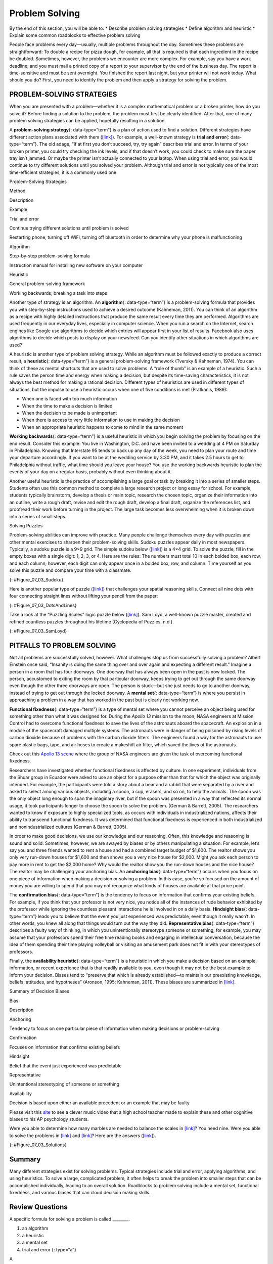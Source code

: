 ===============
Problem Solving
===============

.. container::

   By the end of this section, you will be able to: \* Describe problem
   solving strategies \* Define algorithm and heuristic \* Explain some
   common roadblocks to effective problem solving

People face problems every day—usually, multiple problems throughout the
day. Sometimes these problems are straightforward: To double a recipe
for pizza dough, for example, all that is required is that each
ingredient in the recipe be doubled. Sometimes, however, the problems we
encounter are more complex. For example, say you have a work deadline,
and you must mail a printed copy of a report to your supervisor by the
end of the business day. The report is time-sensitive and must be sent
overnight. You finished the report last night, but your printer will not
work today. What should you do? First, you need to identify the problem
and then apply a strategy for solving the problem.

PROBLEM-SOLVING STRATEGIES
==========================

When you are presented with a problem—whether it is a complex
mathematical problem or a broken printer, how do you solve it? Before
finding a solution to the problem, the problem must first be clearly
identified. After that, one of many problem solving strategies can be
applied, hopefully resulting in a solution.

A **problem-solving strategy**\ {: data-type=“term”} is a plan of action
used to find a solution. Different strategies have different action
plans associated with them (`[link] <#Table_07_03_01>`__). For example,
a well-known strategy is **trial and error**\ {: data-type=“term”}. The
old adage, “If at first you don’t succeed, try, try again” describes
trial and error. In terms of your broken printer, you could try checking
the ink levels, and if that doesn’t work, you could check to make sure
the paper tray isn’t jammed. Or maybe the printer isn’t actually
connected to your laptop. When using trial and error, you would continue
to try different solutions until you solved your problem. Although trial
and error is not typically one of the most time-efficient strategies, it
is a commonly used one.

.. raw:: html

   <table id="Table_07_03_01" summary="A three column table describes problem solving strategies. From left to right the columns are labeled “Method; Description; and Example.” The first row, respectively, reads: “trial and error; continue trying different solutions until problem is solved; and restarting phone, turning off wifi, turning off Bluetooth in order to determine why your phone is malfunctioning.” The second row reads: “algorithm; step-by-step problem-solving formula; and instruction manual for installing new software on your computer.” The third row reads: “heuristic; general problem-solving framework; and working backwards, breaking a task into steps.”">

.. raw:: html

   <caption>

Problem-Solving Strategies

.. raw:: html

   </caption>

.. raw:: html

   <thead>

.. raw:: html

   <tr>

.. raw:: html

   <th>

Method

.. raw:: html

   </th>

.. raw:: html

   <th>

Description

.. raw:: html

   </th>

.. raw:: html

   <th>

Example

.. raw:: html

   </th>

.. raw:: html

   </tr>

.. raw:: html

   </thead>

.. raw:: html

   <tbody>

.. raw:: html

   <tr>

.. raw:: html

   <td>

Trial and error

.. raw:: html

   </td>

.. raw:: html

   <td>

Continue trying different solutions until problem is solved

.. raw:: html

   </td>

.. raw:: html

   <td>

Restarting phone, turning off WiFi, turning off bluetooth in order to
determine why your phone is malfunctioning

.. raw:: html

   </td>

.. raw:: html

   </tr>

.. raw:: html

   <tr>

.. raw:: html

   <td>

Algorithm

.. raw:: html

   </td>

.. raw:: html

   <td>

Step-by-step problem-solving formula

.. raw:: html

   </td>

.. raw:: html

   <td>

Instruction manual for installing new software on your computer

.. raw:: html

   </td>

.. raw:: html

   </tr>

.. raw:: html

   <tr>

.. raw:: html

   <td>

Heuristic

.. raw:: html

   </td>

.. raw:: html

   <td>

General problem-solving framework

.. raw:: html

   </td>

.. raw:: html

   <td>

Working backwards; breaking a task into steps

.. raw:: html

   </td>

.. raw:: html

   </tr>

.. raw:: html

   </tbody>

.. raw:: html

   </table>

Another type of strategy is an algorithm. An **algorithm**\ {:
data-type=“term”} is a problem-solving formula that provides you with
step-by-step instructions used to achieve a desired outcome (Kahneman,
2011). You can think of an algorithm as a recipe with highly detailed
instructions that produce the same result every time they are performed.
Algorithms are used frequently in our everyday lives, especially in
computer science. When you run a search on the Internet, search engines
like Google use algorithms to decide which entries will appear first in
your list of results. Facebook also uses algorithms to decide which
posts to display on your newsfeed. Can you identify other situations in
which algorithms are used?

A heuristic is another type of problem solving strategy. While an
algorithm must be followed exactly to produce a correct result, a
**heuristic**\ {: data-type=“term”} is a general problem-solving
framework (Tversky & Kahneman, 1974). You can think of these as mental
shortcuts that are used to solve problems. A “rule of thumb” is an
example of a heuristic. Such a rule saves the person time and energy
when making a decision, but despite its time-saving characteristics, it
is not always the best method for making a rational decision. Different
types of heuristics are used in different types of situations, but the
impulse to use a heuristic occurs when one of five conditions is met
(Pratkanis, 1989):

-  When one is faced with too much information
-  When the time to make a decision is limited
-  When the decision to be made is unimportant
-  When there is access to very little information to use in making the
   decision
-  When an appropriate heuristic happens to come to mind in the same
   moment

**Working backwards**\ {: data-type=“term”} is a useful heuristic in
which you begin solving the problem by focusing on the end result.
Consider this example: You live in Washington, D.C. and have been
invited to a wedding at 4 PM on Saturday in Philadelphia. Knowing that
Interstate 95 tends to back up any day of the week, you need to plan
your route and time your departure accordingly. If you want to be at the
wedding service by 3:30 PM, and it takes 2.5 hours to get to
Philadelphia without traffic, what time should you leave your house? You
use the working backwards heuristic to plan the events of your day on a
regular basis, probably without even thinking about it.

Another useful heuristic is the practice of accomplishing a large goal
or task by breaking it into a series of smaller steps. Students often
use this common method to complete a large research project or long
essay for school. For example, students typically brainstorm, develop a
thesis or main topic, research the chosen topic, organize their
information into an outline, write a rough draft, revise and edit the
rough draft, develop a final draft, organize the references list, and
proofread their work before turning in the project. The large task
becomes less overwhelming when it is broken down into a series of small
steps.

.. container:: psychology everyday-connection

   .. container::

      Solving Puzzles

   Problem-solving abilities can improve with practice. Many people
   challenge themselves every day with puzzles and other mental
   exercises to sharpen their problem-solving skills. Sudoku puzzles
   appear daily in most newspapers. Typically, a sudoku puzzle is a 9×9
   grid. The simple sudoku below (`[link] <#Figure_07_03_Sudoku>`__) is
   a 4×4 grid. To solve the puzzle, fill in the empty boxes with a
   single digit: 1, 2, 3, or 4. Here are the rules: The numbers must
   total 10 in each bolded box, each row, and each column; however, each
   digit can only appear once in a bolded box, row, and column. Time
   yourself as you solve this puzzle and compare your time with a
   classmate.

   |A four column by four row Sudoku puzzle is shown. The top left cell
   contains the number 3. The top right cell contains the number 2. The
   bottom right cell contains the number 1. The bottom left cell
   contains the number 4. The cell at the intersection of the second row
   and the second column contains the number 4. The cell to the right of
   that contains the number 1. The cell below the cell containing the
   number 1 contains the number 2. The cell to the left of the cell
   containing the number 2 contains the number 3.|\ {:
   #Figure_07_03_Sudoku}

   Here is another popular type of puzzle
   (`[link] <#Figure_07_03_DotsAndLines>`__) that challenges your
   spatial reasoning skills. Connect all nine dots with four connecting
   straight lines without lifting your pencil from the paper:

   |A square shaped outline contains three rows and three columns of
   dots with equal space between them.|\ {: #Figure_07_03_DotsAndLines}

   Take a look at the “Puzzling Scales” logic puzzle below
   (`[link] <#Figure_07_03_SamLoyd>`__). Sam Loyd, a well-known puzzle
   master, created and refined countless puzzles throughout his lifetime
   (Cyclopedia of Puzzles, n.d.).

   |A puzzle involving a scale is shown. At the top of the figure it
   reads: “Sam Loyds Puzzling Scales.” The first row of the puzzle shows
   a balanced scale with 3 blocks and a top on the left and 12 marbles
   on the right. Below this row it reads: “Since the scales now
   balance.” The next row of the puzzle shows a balanced scale with just
   the top on the left, and 1 block and 8 marbles on the right. Below
   this row it reads: “And balance when arranged this way.” The third
   row shows an unbalanced scale with the top on the left side, which is
   much lower than the right side. The right side is empty. Below this
   row it reads: “Then how many marbles will it require to balance with
   that top?”|\ {: #Figure_07_03_SamLoyd}

PITFALLS TO PROBLEM SOLVING
===========================

Not all problems are successfully solved, however. What challenges stop
us from successfully solving a problem? Albert Einstein once said,
“Insanity is doing the same thing over and over again and expecting a
different result.” Imagine a person in a room that has four doorways.
One doorway that has always been open in the past is now locked. The
person, accustomed to exiting the room by that particular doorway, keeps
trying to get out through the same doorway even though the other three
doorways are open. The person is stuck—but she just needs to go to
another doorway, instead of trying to get out through the locked
doorway. A **mental set**\ {: data-type=“term”} is where you persist in
approaching a problem in a way that has worked in the past but is
clearly not working now.

**Functional fixedness**\ {: data-type=“term”} is a type of mental set
where you cannot perceive an object being used for something other than
what it was designed for. During the *Apollo 13* mission to the moon,
NASA engineers at Mission Control had to overcome functional fixedness
to save the lives of the astronauts aboard the spacecraft. An explosion
in a module of the spacecraft damaged multiple systems. The astronauts
were in danger of being poisoned by rising levels of carbon dioxide
because of problems with the carbon dioxide filters. The engineers found
a way for the astronauts to use spare plastic bags, tape, and air hoses
to create a makeshift air filter, which saved the lives of the
astronauts.

.. container:: psychology link-to-learning

   Check out this `Apollo 13 scene <http://openstax.org/l/Apollo13>`__
   where the group of NASA engineers are given the task of overcoming
   functional fixedness.

Researchers have investigated whether functional fixedness is affected
by culture. In one experiment, individuals from the Shuar group in
Ecuador were asked to use an object for a purpose other than that for
which the object was originally intended. For example, the participants
were told a story about a bear and a rabbit that were separated by a
river and asked to select among various objects, including a spoon, a
cup, erasers, and so on, to help the animals. The spoon was the only
object long enough to span the imaginary river, but if the spoon was
presented in a way that reflected its normal usage, it took participants
longer to choose the spoon to solve the problem. (German & Barrett,
2005). The researchers wanted to know if exposure to highly specialized
tools, as occurs with individuals in industrialized nations, affects
their ability to transcend functional fixedness. It was determined that
functional fixedness is experienced in both industrialized and
nonindustrialized cultures (German & Barrett, 2005).

In order to make good decisions, we use our knowledge and our reasoning.
Often, this knowledge and reasoning is sound and solid. Sometimes,
however, we are swayed by biases or by others manipulating a situation.
For example, let’s say you and three friends wanted to rent a house and
had a combined target budget of $1,600. The realtor shows you only very
run-down houses for $1,600 and then shows you a very nice house for
$2,000. Might you ask each person to pay more in rent to get the $2,000
home? Why would the realtor show you the run-down houses and the nice
house? The realtor may be challenging your anchoring bias. An
**anchoring bias**\ {: data-type=“term”} occurs when you focus on one
piece of information when making a decision or solving a problem. In
this case, you’re so focused on the amount of money you are willing to
spend that you may not recognize what kinds of houses are available at
that price point.

The **confirmation bias**\ {: data-type=“term”} is the tendency to focus
on information that confirms your existing beliefs. For example, if you
think that your professor is not very nice, you notice all of the
instances of rude behavior exhibited by the professor while ignoring the
countless pleasant interactions he is involved in on a daily basis.
**Hindsight bias**\ {: data-type=“term”} leads you to believe that the
event you just experienced was predictable, even though it really
wasn’t. In other words, you knew all along that things would turn out
the way they did. **Representative bias**\ {: data-type=“term”}
describes a faulty way of thinking, in which you unintentionally
stereotype someone or something; for example, you may assume that your
professors spend their free time reading books and engaging in
intellectual conversation, because the idea of them spending their time
playing volleyball or visiting an amusement park does not fit in with
your stereotypes of professors.

Finally, the **availability heuristic**\ {: data-type=“term”} is a
heuristic in which you make a decision based on an example, information,
or recent experience that is that readily available to you, even though
it may not be the best example to inform your decision\ **.** Biases
tend to “preserve that which is already established—to maintain our
preexisting knowledge, beliefs, attitudes, and hypotheses” (Aronson,
1995; Kahneman, 2011). These biases are summarized in
`[link] <#Table_07_03_02>`__.

.. raw:: html

   <table id="Table_07_03_02" summary="A two-column table summarizes various decision biases. The left column is titled “Bias” and the right column is titled “Description.” Respectively, the first row contains: “anchoring” and “tendency to focus on one particular piece of information when making decisions or problem-solving.” The second row contains: “confirmation” and “focuses on information that confirms existing beliefs.” The third row contains: “hindsight” and “belief that the event just experienced was predictable.” The fourth row contains: “representative” and “unintentional stereotyping of someone or something.” The fifth row contains: “availability” and “decision is based on an available precedent or example that may be faulty.”">

.. raw:: html

   <caption>

Summary of Decision Biases

.. raw:: html

   </caption>

.. raw:: html

   <thead>

.. raw:: html

   <tr>

.. raw:: html

   <th>

Bias

.. raw:: html

   </th>

.. raw:: html

   <th>

Description

.. raw:: html

   </th>

.. raw:: html

   </tr>

.. raw:: html

   </thead>

.. raw:: html

   <tbody>

.. raw:: html

   <tr>

.. raw:: html

   <td>

Anchoring

.. raw:: html

   </td>

.. raw:: html

   <td>

Tendency to focus on one particular piece of information when making
decisions or problem-solving

.. raw:: html

   </td>

.. raw:: html

   </tr>

.. raw:: html

   <tr>

.. raw:: html

   <td>

Confirmation

.. raw:: html

   </td>

.. raw:: html

   <td>

Focuses on information that confirms existing beliefs

.. raw:: html

   </td>

.. raw:: html

   </tr>

.. raw:: html

   <tr>

.. raw:: html

   <td>

Hindsight

.. raw:: html

   </td>

.. raw:: html

   <td>

Belief that the event just experienced was predictable

.. raw:: html

   </td>

.. raw:: html

   </tr>

.. raw:: html

   <tr>

.. raw:: html

   <td>

Representative

.. raw:: html

   </td>

.. raw:: html

   <td>

Unintentional stereotyping of someone or something

.. raw:: html

   </td>

.. raw:: html

   </tr>

.. raw:: html

   <tr>

.. raw:: html

   <td>

Availability

.. raw:: html

   </td>

.. raw:: html

   <td>

Decision is based upon either an available precedent or an example that
may be faulty

.. raw:: html

   </td>

.. raw:: html

   </tr>

.. raw:: html

   </tbody>

.. raw:: html

   </table>

.. container:: psychology link-to-learning

   Please visit this `site <http://openstax.org/l/CogBias>`__ to see a
   clever music video that a high school teacher made to explain these
   and other cognitive biases to his AP psychology students.

Were you able to determine how many marbles are needed to balance the
scales in `[link] <#Figure_07_03_SamLoyd>`__? You need nine. Were you
able to solve the problems in `[link] <#Figure_07_03_Sudoku>`__ and
`[link] <#Figure_07_03_DotsAndLines>`__? Here are the answers
(`[link] <#Figure_07_03_Solutions>`__).

|The first puzzle is a Sudoku grid of 16 squares (4 rows of 4 squares)
is shown. Half of the numbers were supplied to start the puzzle and are
colored blue, and half have been filled in as the puzzle’s solution and
are colored red. The numbers in each row of the grid, left to right, are
as follows. Row 1: blue 3, red 1, red 4, blue 2. Row 2: red 2, blue 4,
blue 1, red 3. Row 3: red 1, blue 3, blue 2, red 4. Row 4: blue 4, red
2, red 3, blue 1.The second puzzle consists of 9 dots arranged in 3 rows
of 3 inside of a square. The solution, four straight lines made without
lifting the pencil, is shown in a red line with arrows indicating the
direction of movement. In order to solve the puzzle, the lines must
extend beyond the borders of the box. The four connecting lines are
drawn as follows. Line 1 begins at the top left dot, proceeds through
the middle and right dots of the top row, and extends to the right
beyond the border of the square. Line 2 extends from the end of line 1,
through the right dot of the horizontally centered row, through the
middle dot of the bottom row, and beyond the square’s border ending in
the space beneath the left dot of the bottom row. Line 3 extends from
the end of line 2 upwards through the left dots of the bottom, middle,
and top rows. Line 4 extends from the end of line 3 through the middle
dot in the middle row and ends at the right dot of the bottom row.|\ {:
#Figure_07_03_Solutions}

Summary
=======

Many different strategies exist for solving problems. Typical strategies
include trial and error, applying algorithms, and using heuristics. To
solve a large, complicated problem, it often helps to break the problem
into smaller steps that can be accomplished individually, leading to an
overall solution. Roadblocks to problem solving include a mental set,
functional fixedness, and various biases that can cloud decision making
skills.

Review Questions
================

.. container::

   .. container::

      A specific formula for solving a problem is called \________.

      1. an algorithm
      2. a heuristic
      3. a mental set
      4. trial and error {: type=“a”}

   .. container::

      A

.. container::

   .. container::

      A mental shortcut in the form of a general problem-solving
      framework is called \________.

      1. an algorithm
      2. a heuristic
      3. a mental set
      4. trial and error {: type=“a”}

   .. container::

      B

.. container::

   .. container::

      Which type of bias involves becoming fixated on a single trait of
      a problem?

      1. anchoring bias
      2. confirmation bias
      3. representative bias
      4. availability bias {: type=“a”}

   .. container::

      A

.. container::

   .. container::

      Which type of bias involves relying on a false stereotype to make
      a decision?

      1. anchoring bias
      2. confirmation bias
      3. representative bias
      4. availability bias {: type=“a”}

   .. container::

      C

Critical Thinking Questions
===========================

.. container::

   .. container::

      What is functional fixedness and how can overcoming it help you
      solve problems?

   .. container::

      Functional fixedness occurs when you cannot see a use for an
      object other than the use for which it was intended. For example,
      if you need something to hold up a tarp in the rain, but only have
      a pitchfork, you must overcome your expectation that a pitchfork
      can only be used for garden chores before you realize that you
      could stick it in the ground and drape the tarp on top of it to
      hold it up.

.. container::

   .. container::

      How does an algorithm save you time and energy when solving a
      problem?

   .. container::

      An algorithm is a proven formula for achieving a desired outcome.
      It saves time because if you follow it exactly, you will solve the
      problem without having to figure out how to solve the problem. It
      is a bit like not reinventing the wheel.

Personal Application Question
=============================

.. container::

   .. container::

      Which type of bias do you recognize in your own decision making
      processes? How has this bias affected how you’ve made decisions in
      the past and how can you use your awareness of it to improve your
      decisions making skills in the future?

.. container::

   .. rubric:: Glossary
      :name: glossary

   {: data-type=“glossary-title”}

   algorithm
      problem-solving strategy characterized by a specific set of
      instructions ^
   anchoring bias
      faulty heuristic in which you fixate on a single aspect of a
      problem to find a solution ^
   availability heuristic
      faulty heuristic in which you make a decision based on information
      readily available to you ^
   confirmation bias
      faulty heuristic in which you focus on information that confirms
      your beliefs ^
   functional fixedness
      inability to see an object as useful for any other use other than
      the one for which it was intended ^
   heuristic
      mental shortcut that saves time when solving a problem ^
   hindsight bias
      belief that the event just experienced was predictable, even
      though it really wasn’t ^
   mental set
      continually using an old solution to a problem without results ^
   problem-solving strategy
      method for solving problems ^
   representative bias
      faulty heuristic in which you stereotype someone or something
      without a valid basis for your judgment ^
   trial and error
      problem-solving strategy in which multiple solutions are attempted
      until the correct one is found ^
   working backwards
      heuristic in which you begin to solve a problem by focusing on the
      end result

.. |A four column by four row Sudoku puzzle is shown. The top left cell contains the number 3. The top right cell contains the number 2. The bottom right cell contains the number 1. The bottom left cell contains the number 4. The cell at the intersection of the second row and the second column contains the number 4. The cell to the right of that contains the number 1. The cell below the cell containing the number 1 contains the number 2. The cell to the left of the cell containing the number 2 contains the number 3.| image:: ../resources/CNX_Psych_07_03_Sudoko.jpg
.. |A square shaped outline contains three rows and three columns of dots with equal space between them.| image:: ../resources/CNX_Psych_07_03_DotsAndLines.jpg
.. |A puzzle involving a scale is shown. At the top of the figure it reads: “Sam Loyds Puzzling Scales.” The first row of the puzzle shows a balanced scale with 3 blocks and a top on the left and 12 marbles on the right. Below this row it reads: “Since the scales now balance.” The next row of the puzzle shows a balanced scale with just the top on the left, and 1 block and 8 marbles on the right. Below this row it reads: “And balance when arranged this way.” The third row shows an unbalanced scale with the top on the left side, which is much lower than the right side. The right side is empty. Below this row it reads: “Then how many marbles will it require to balance with that top?”| image:: ../resources/CNX_Psych_07_03_SamLoyd.jpg
.. |The first puzzle is a Sudoku grid of 16 squares (4 rows of 4 squares) is shown. Half of the numbers were supplied to start the puzzle and are colored blue, and half have been filled in as the puzzle’s solution and are colored red. The numbers in each row of the grid, left to right, are as follows. Row 1: blue 3, red 1, red 4, blue 2. Row 2: red 2, blue 4, blue 1, red 3. Row 3: red 1, blue 3, blue 2, red 4. Row 4: blue 4, red 2, red 3, blue 1.The second puzzle consists of 9 dots arranged in 3 rows of 3 inside of a square. The solution, four straight lines made without lifting the pencil, is shown in a red line with arrows indicating the direction of movement. In order to solve the puzzle, the lines must extend beyond the borders of the box. The four connecting lines are drawn as follows. Line 1 begins at the top left dot, proceeds through the middle and right dots of the top row, and extends to the right beyond the border of the square. Line 2 extends from the end of line 1, through the right dot of the horizontally centered row, through the middle dot of the bottom row, and beyond the square’s border ending in the space beneath the left dot of the bottom row. Line 3 extends from the end of line 2 upwards through the left dots of the bottom, middle, and top rows. Line 4 extends from the end of line 3 through the middle dot in the middle row and ends at the right dot of the bottom row.| image:: ../resources/CNX_Psych_07_06_Solutions.jpg

